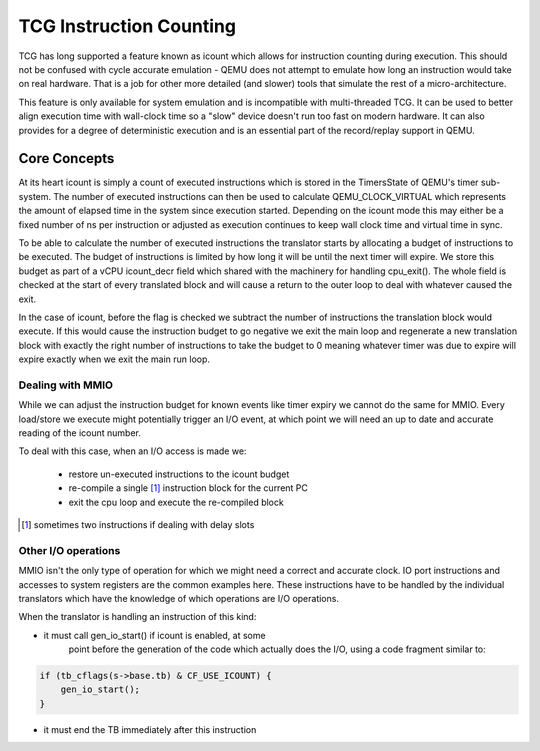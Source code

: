 ..
   Copyright (c) 2020, Linaro Limited
   Written by Alex Bennée


========================
TCG Instruction Counting
========================

TCG has long supported a feature known as icount which allows for
instruction counting during execution. This should not be confused
with cycle accurate emulation - QEMU does not attempt to emulate how
long an instruction would take on real hardware. That is a job for
other more detailed (and slower) tools that simulate the rest of a
micro-architecture.

This feature is only available for system emulation and is
incompatible with multi-threaded TCG. It can be used to better align
execution time with wall-clock time so a "slow" device doesn't run too
fast on modern hardware. It can also provides for a degree of
deterministic execution and is an essential part of the record/replay
support in QEMU.

Core Concepts
=============

At its heart icount is simply a count of executed instructions which
is stored in the TimersState of QEMU's timer sub-system. The number of
executed instructions can then be used to calculate QEMU_CLOCK_VIRTUAL
which represents the amount of elapsed time in the system since
execution started. Depending on the icount mode this may either be a
fixed number of ns per instruction or adjusted as execution continues
to keep wall clock time and virtual time in sync.

To be able to calculate the number of executed instructions the
translator starts by allocating a budget of instructions to be
executed. The budget of instructions is limited by how long it will be
until the next timer will expire. We store this budget as part of a
vCPU icount_decr field which shared with the machinery for handling
cpu_exit(). The whole field is checked at the start of every
translated block and will cause a return to the outer loop to deal
with whatever caused the exit.

In the case of icount, before the flag is checked we subtract the
number of instructions the translation block would execute. If this
would cause the instruction budget to go negative we exit the main
loop and regenerate a new translation block with exactly the right
number of instructions to take the budget to 0 meaning whatever timer
was due to expire will expire exactly when we exit the main run loop.

Dealing with MMIO
-----------------

While we can adjust the instruction budget for known events like timer
expiry we cannot do the same for MMIO. Every load/store we execute
might potentially trigger an I/O event, at which point we will need an
up to date and accurate reading of the icount number.

To deal with this case, when an I/O access is made we:

  - restore un-executed instructions to the icount budget
  - re-compile a single [1]_ instruction block for the current PC
  - exit the cpu loop and execute the re-compiled block

.. [1] sometimes two instructions if dealing with delay slots  

Other I/O operations
--------------------

MMIO isn't the only type of operation for which we might need a
correct and accurate clock. IO port instructions and accesses to
system registers are the common examples here. These instructions have
to be handled by the individual translators which have the knowledge
of which operations are I/O operations.

When the translator is handling an instruction of this kind:

* it must call gen_io_start() if icount is enabled, at some
   point before the generation of the code which actually does
   the I/O, using a code fragment similar to:

.. code:: c

    if (tb_cflags(s->base.tb) & CF_USE_ICOUNT) {
        gen_io_start();
    }

* it must end the TB immediately after this instruction
